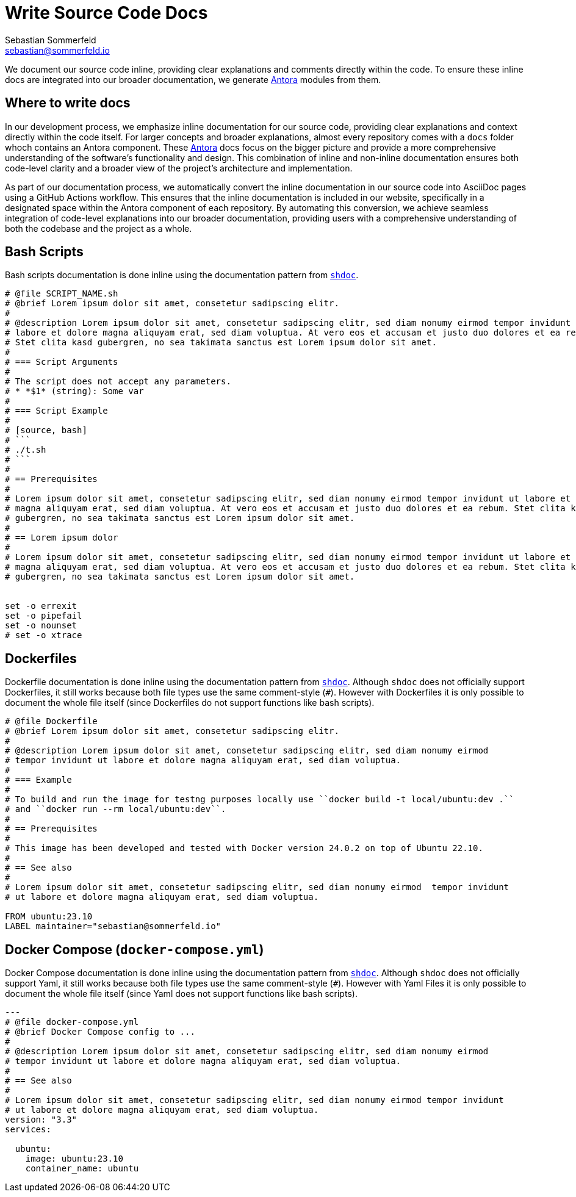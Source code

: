 = Write Source Code Docs
Sebastian Sommerfeld <sebastian@sommerfeld.io>

We document our source code inline, providing clear explanations and comments directly within the code. To ensure these inline docs are integrated into our broader documentation, we generate link:https://antora.org[Antora] modules from them.

== Where to write docs
In our development process, we emphasize inline documentation for our source code, providing clear explanations and context directly within the code itself. For larger concepts and broader explanations, almost every repository comes with a `docs` folder whoch contains an Antora component. These link:https://antora.org[Antora] docs focus on the bigger picture and provide a more comprehensive understanding of the software's functionality and design. This combination of inline and non-inline documentation ensures both code-level clarity and a broader view of the project's architecture and implementation.

As part of our documentation process, we automatically convert the inline documentation in our source code into AsciiDoc pages using a GitHub Actions workflow. This ensures that the inline documentation is included in our website, specifically in a designated space within the Antora component of each repository. By automating this conversion, we achieve seamless integration of code-level explanations into our broader documentation, providing users with a comprehensive understanding of both the codebase and the project as a whole.

== Bash Scripts
Bash scripts documentation is done inline using the documentation pattern from `link:https://github.com/reconquest/shdoc[shdoc]`.

[source, bash]
----
# @file SCRIPT_NAME.sh
# @brief Lorem ipsum dolor sit amet, consetetur sadipscing elitr.
#
# @description Lorem ipsum dolor sit amet, consetetur sadipscing elitr, sed diam nonumy eirmod tempor invidunt ut
# labore et dolore magna aliquyam erat, sed diam voluptua. At vero eos et accusam et justo duo dolores et ea rebum.
# Stet clita kasd gubergren, no sea takimata sanctus est Lorem ipsum dolor sit amet. 
#
# === Script Arguments
#
# The script does not accept any parameters.
# * *$1* (string): Some var
#
# === Script Example
#
# [source, bash]
# ```
# ./t.sh
# ```
#
# == Prerequisites
#
# Lorem ipsum dolor sit amet, consetetur sadipscing elitr, sed diam nonumy eirmod tempor invidunt ut labore et dolore
# magna aliquyam erat, sed diam voluptua. At vero eos et accusam et justo duo dolores et ea rebum. Stet clita kasd
# gubergren, no sea takimata sanctus est Lorem ipsum dolor sit amet. 
#
# == Lorem ipsum dolor
#
# Lorem ipsum dolor sit amet, consetetur sadipscing elitr, sed diam nonumy eirmod tempor invidunt ut labore et dolore
# magna aliquyam erat, sed diam voluptua. At vero eos et accusam et justo duo dolores et ea rebum. Stet clita kasd
# gubergren, no sea takimata sanctus est Lorem ipsum dolor sit amet. 


set -o errexit
set -o pipefail
set -o nounset
# set -o xtrace
----

== Dockerfiles
Dockerfile documentation is done inline using the documentation pattern from `link:https://github.com/reconquest/shdoc[shdoc]`. Although `shdoc` does not officially support Dockerfiles, it still works because both file types use the same comment-style (`#`). However with Dockerfiles it is only possible to document the whole file itself (since Dockerfiles do not support functions like bash scripts).

[source, Dockerfile]
----
# @file Dockerfile
# @brief Lorem ipsum dolor sit amet, consetetur sadipscing elitr.
#
# @description Lorem ipsum dolor sit amet, consetetur sadipscing elitr, sed diam nonumy eirmod
# tempor invidunt ut labore et dolore magna aliquyam erat, sed diam voluptua. 
#
# === Example
#
# To build and run the image for testng purposes locally use ``docker build -t local/ubuntu:dev .``
# and ``docker run --rm local/ubuntu:dev``.
#
# == Prerequisites
#
# This image has been developed and tested with Docker version 24.0.2 on top of Ubuntu 22.10. 
#
# == See also
#
# Lorem ipsum dolor sit amet, consetetur sadipscing elitr, sed diam nonumy eirmod  tempor invidunt
# ut labore et dolore magna aliquyam erat, sed diam voluptua. 

FROM ubuntu:23.10
LABEL maintainer="sebastian@sommerfeld.io"
----

== Docker Compose (`docker-compose.yml`)
Docker Compose documentation is done inline using the documentation pattern from `link:https://github.com/reconquest/shdoc[shdoc]`. Although `shdoc` does not officially support Yaml, it still works because both file types use the same comment-style (`#`). However with Yaml Files it is only possible to document the whole file itself (since Yaml does not support functions like bash scripts).

[source, yml]
----
---
# @file docker-compose.yml
# @brief Docker Compose config to ...
#
# @description Lorem ipsum dolor sit amet, consetetur sadipscing elitr, sed diam nonumy eirmod
# tempor invidunt ut labore et dolore magna aliquyam erat, sed diam voluptua.
#
# == See also
#
# Lorem ipsum dolor sit amet, consetetur sadipscing elitr, sed diam nonumy eirmod tempor invidunt
# ut labore et dolore magna aliquyam erat, sed diam voluptua.
version: "3.3"
services:

  ubuntu:
    image: ubuntu:23.10
    container_name: ubuntu
----
